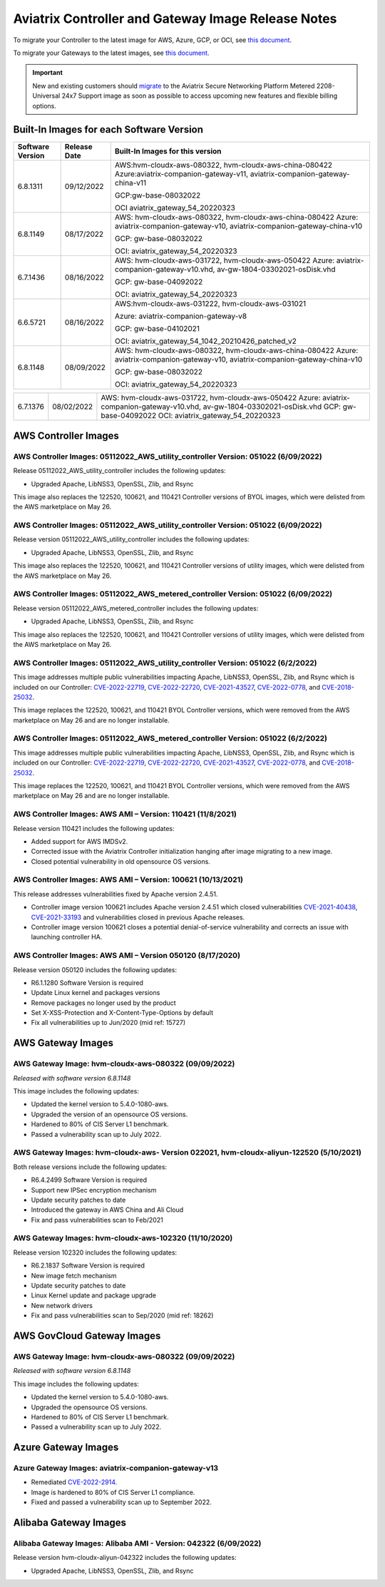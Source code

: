 ====================================================
Aviatrix Controller and Gateway Image Release Notes
====================================================

To migrate your Controller to the latest image for AWS, Azure, GCP, or OCI, see `this document <https://docs.aviatrix.com/HowTos/Migration_From_Marketplace.html>`_.

To migrate your Gateways to the latest images, see `this document <https://docs.aviatrix.com/HowTos/gateway-image-migration.html>`_.

.. important::

  New and existing customers should `migrate <https://docs.aviatrix.com/HowTos/Migration_From_Marketplace.html>`_ to the Aviatrix Secure Networking Platform Metered 2208-Universal 24x7 Support image as soon as possible to access upcoming new features and flexible billing options.

Built-In Images for each Software Version
===================================================================

+---------------------+-----------------+------------------------------------------------------------------------+
|Software Version     |Release Date     |Built-In Images for this version                                        |
+=====================+=================+========================================================================+
|6.8.1311             |09/12/2022       |AWS:hvm-cloudx-aws-080322, hvm-cloudx-aws-china-080422                  |
|                     |                 |Azure:aviatrix-companion-gateway-v11,                                   |
|                     |                 |aviatrix-companion-gateway-china-v11                                    |
|                     |                 |                                                                        |
|                     |                 |GCP:gw-base-08032022                                                    |
|                     |                 |                                                                        |
|                     |                 |OCI aviatrix_gateway_54_20220323                                        |
+---------------------+-----------------+------------------------------------------------------------------------+
|6.8.1149             |08/17/2022       |AWS: hvm-cloudx-aws-080322, hvm-cloudx-aws-china-080422                 |
|                     |                 |Azure: aviatrix-companion-gateway-v10,                                  |
|                     |                 |aviatrix-companion-gateway-china-v10                                    |
|                     |                 |                                                                        |
|                     |                 |GCP: gw-base-08032022                                                   |
|                     |                 |                                                                        |
|                     |                 |OCI: aviatrix_gateway_54_20220323                                       |
+---------------------+-----------------+------------------------------------------------------------------------+
|6.7.1436             |08/16/2022       |AWS: hvm-cloudx-aws-031722, hvm-cloudx-aws-050422                       |
|                     |                 |Azure: aviatrix-companion-gateway-v10.vhd,                              |
|                     |                 |av-gw-1804-03302021-osDisk.vhd                                          |
|                     |                 |                                                                        |
|                     |                 |GCP: gw-base-04092022                                                   |
|                     |                 |                                                                        |
|                     |                 |OCI: aviatrix_gateway_54_20220323                                       |
+---------------------+-----------------+------------------------------------------------------------------------+
|6.6.5721             |08/16/2022       |AWS:hvm-cloudx-aws-031222, hvm-cloudx-aws-031021                        |
|                     |                 |                                                                        |
|                     |                 |Azure: aviatrix-companion-gateway-v8                                    |
|                     |                 |                                                                        |
|                     |                 |GCP: gw-base-04102021                                                   |
|                     |                 |                                                                        |
|                     |                 |OCI: aviatrix_gateway_54_1042_20210426_patched_v2                       |
+---------------------+-----------------+------------------------------------------------------------------------+
|6.8.1148             |08/09/2022       |AWS: hvm-cloudx-aws-080322, hvm-cloudx-aws-china-080422                 |
|                     |                 |Azure: aviatrix-companion-gateway-v10,                                  |
|                     |                 |aviatrix-companion-gateway-china-v10                                    |
|                     |                 |                                                                        |
|                     |                 |GCP: gw-base-08032022                                                   |
|                     |                 |                                                                        |
|                     |                 |OCI: aviatrix_gateway_54_20220323                                       |
+---------------------+-----------------+------------------------------------------------------------------------+


+---------------------+-----------------+------------------------------------------------------------------------+
|6.7.1376             |08/02/2022       |AWS: hvm-cloudx-aws-031722, hvm-cloudx-aws-050422                       |
|                     |                 |Azure: aviatrix-companion-gateway-v10.vhd,                              |
|                     |                 |av-gw-1804-03302021-osDisk.vhd                                          |
|                     |                 |GCP: gw-base-04092022                                                   |
|                     |                 |OCI: aviatrix_gateway_54_20220323                                       |
+---------------------+-----------------+------------------------------------------------------------------------+


AWS Controller Images
===================================

AWS Controller Images: 05112022_AWS_utility_controller Version: 051022 (6/09/2022)
^^^^^^^^^^^^^^^^^^^^^^^^^^^^^^^^^^^^^^^^^^^^^^^^^^^^^^^^^^^^^^^^^^^^^^^^^^^^^

Release 05112022_AWS_utility_controller includes the following updates:

* Upgraded Apache, LibNSS3, OpenSSL, Zlib, and Rsync

This image also replaces the 122520, 100621, and 110421 Controller versions of BYOL images, which were delisted from the AWS marketplace on May 26.

AWS Controller Images: 05112022_AWS_utility_controller Version: 051022 (6/09/2022)
^^^^^^^^^^^^^^^^^^^^^^^^^^^^^^^^^^^^^^^^^^^^^^^^^^^^^^^^^^^^^^^^^^^^^^^^^^^^^

Release version 05112022_AWS_utility_controller includes the following updates:

* Upgraded Apache, LibNSS3, OpenSSL, Zlib, and Rsync

This image also replaces the 122520, 100621, and 110421 Controller versions of utility images, which were delisted from the AWS marketplace on May 26.

AWS Controller Images: 05112022_AWS_metered_controller Version: 051022 (6/09/2022)
^^^^^^^^^^^^^^^^^^^^^^^^^^^^^^^^^^^^^^^^^^^^^^^^^^^^^^^^^^^^^^^^^^^^^^^^^^^^^

Release version 05112022_AWS_metered_controller includes the following updates:

* Upgraded Apache, LibNSS3, OpenSSL, Zlib, and Rsync

This image also replaces the 122520, 100621, and 110421 Controller versions of utility images, which were delisted from the AWS marketplace on May 26.

AWS Controller Images: 05112022_AWS_utility_controller Version: 051022 (6/2/2022)
^^^^^^^^^^^^^^^^^^^^^^^^^^^^^^^^^^^^^^^^^^^^^^^^^^^^^^^^^^^^^^^^^^^^^^^^^^^^^

This image addresses multiple public vulnerabilities impacting Apache, LibNSS3, OpenSSL, Zlib, and Rsync which is included on our Controller: `CVE-2022-22719 <https://cve.mitre.org/cgi-bin/cvename.cgi?name=CVE-2022-22719>`_, `CVE-2022-22720 <https://cve.mitre.org/cgi-bin/cvename.cgi?name=CVE-2022-22720>`_, `CVE-2021-43527 <https://cve.mitre.org/cgi-bin/cvename.cgi?name=CVE-2021-43527>`_, `CVE-2022-0778 <https://cve.mitre.org/cgi-bin/cvename.cgi?name=CVE-2022-0778>`_, and `CVE-2018-25032 <https://cve.mitre.org/cgi-bin/cvename.cgi?name=CVE-2018-25032>`_.

This image replaces the 122520, 100621, and 110421 BYOL Controller versions, which were removed from the AWS marketplace on May 26 and are no longer installable.

AWS Controller Images: 05112022_AWS_metered_controller Version: 051022 (6/2/2022)
^^^^^^^^^^^^^^^^^^^^^^^^^^^^^^^^^^^^^^^^^^^^^^^^^^^^^^^^^^^^^^^^^^^^^^^^^^^^^

This image addresses multiple public vulnerabilities impacting Apache, LibNSS3, OpenSSL, Zlib, and Rsync which is included on our Controller: `CVE-2022-22719 <https://cve.mitre.org/cgi-bin/cvename.cgi?name=CVE-2022-22719>`_, `CVE-2022-22720 <https://cve.mitre.org/cgi-bin/cvename.cgi?name=CVE-2022-22720>`_, `CVE-2021-43527 <https://cve.mitre.org/cgi-bin/cvename.cgi?name=CVE-2021-43527>`_, `CVE-2022-0778 <https://cve.mitre.org/cgi-bin/cvename.cgi?name=CVE-2022-0778>`_, and `CVE-2018-25032 <https://cve.mitre.org/cgi-bin/cvename.cgi?name=CVE-2018-25032>`_.

This image replaces the 122520, 100621, and 110421 BYOL Controller versions, which were removed from the AWS marketplace on May 26 and are no longer installable.

AWS Controller Images: AWS AMI – Version: 110421 (11/8/2021)
^^^^^^^^^^^^^^^^^^^^^^^^^^^^^^^^^^^^^^^^^^^^^^^^^^^^^^^^^^^^^^^^^^^^^^^^^^^^^

Release version 110421 includes the following updates:

- Added support for AWS IMDSv2.
- Corrected issue with the Aviatrix Controller initialization hanging after image migrating to a new image.
- Closed potential vulnerability in old opensource OS versions.

AWS Controller Images: AWS AMI – Version: 100621 (10/13/2021)
^^^^^^^^^^^^^^^^^^^^^^^^^^^^^^^^^^^^^^^^^^^^^^^^^^^^^^^^^^^^^^^^^^^^^^^^^^^^^

This release addresses vulnerabilities fixed by Apache version 2.4.51.

- Controller image version 100621 includes Apache version 2.4.51 which closed vulnerabilities `CVE-2021-40438 <https://cve.mitre.org/cgi-bin/cvename.cgi?name=CVE-2021-40438>`_, `CVE-2021-33193 <https://cve.mitre.org/cgi-bin/cvename.cgi?name=CVE-2021-33193>`_ and vulnerabilities closed in previous Apache releases.
- Controller image version 100621 closes a potential denial-of-service vulnerability and corrects an issue with launching controller HA.

AWS Controller Images: AWS AMI – Version 050120 (8/17/2020) 
^^^^^^^^^^^^^^^^^^^^^^^^^^^^^^^^^^^^^^^^^^^^^^^^^^^^^^^^^^^^^^^^^^^^^^^^^^^^^

Release version 050120 includes the following updates:

- R6.1.1280 Software Version is required
- Update Linux kernel and packages versions 
- Remove packages no longer used by the product 
- Set X-XSS-Protection and X-Content-Type-Options by default 
- Fix all vulnerabilities up to Jun/2020 (mid ref: 15727) 

AWS Gateway Images
============================================

AWS Gateway Image: hvm-cloudx-aws-080322 (09/09/2022)
^^^^^^^^^^^^^^^^^^^^^^^^^^^^^^^^^^^^^^^^^^^^^^^^^^^^^^^^^^^^^^^^^^^^^^^^^^^^^^^^^^^^^^^^^^^^^^

*Released with software version 6.8.1148*

This image includes the following updates:

* Updated the kernel version to 5.4.0-1080-aws.
* Upgraded the version of an opensource OS versions.
* Hardened to 80% of CIS Server L1 benchmark.
* Passed a vulnerability scan up to July 2022.

AWS Gateway Images: hvm-cloudx-aws- Version 022021, hvm-cloudx-aliyun-122520 (5/10/2021) 
^^^^^^^^^^^^^^^^^^^^^^^^^^^^^^^^^^^^^^^^^^^^^^^^^^^^^^^^^^^^^^^^^^^^^^^^^^^^^^^^^^^^^^^^^^^^^^
Both release versions include the following updates:

- R6.4.2499 Software Version is required
- Support new IPSec encryption mechanism
- Update security patches to date 
- Introduced the gateway in AWS China and Ali Cloud
- Fix and pass vulnerabilities scan to Feb/2021

AWS Gateway Images: hvm-cloudx-aws-102320 (11/10/2020)
^^^^^^^^^^^^^^^^^^^^^^^^^^^^^^^^^^^^^^^^^^^^^^^^^^^^^^^^^^^^^^^^^^^^^^^^^^^^^

Release version 102320 includes the following updates:

- R6.2.1837 Software Version is required
- New image fetch mechanism 
- Update security patches to date 
- Linux Kernel update and package upgrade 
- New network drivers 
- Fix and pass vulnerabilities scan to Sep/2020 (mid ref: 18262) 

AWS GovCloud Gateway Images
=============================================

AWS Gateway Image: hvm-cloudx-aws-080322 (09/09/2022)
^^^^^^^^^^^^^^^^^^^^^^^^^^^^^^^^^^^^^^^^^^^^^^^^^^^^^^^^^^^^^^^^^^^^^^^^^^^^^^^^^^^^^^^^^^^^^^

*Released with software version 6.8.1148*

This image includes the following updates:

* Updated the kernel version to 5.4.0-1080-aws.
* Upgraded the opensource OS versions.
* Hardened to 80% of CIS Server L1 benchmark.
* Passed a vulnerability scan up to July 2022.

Azure Gateway Images
================================================

Azure Gateway Images: aviatrix-companion-gateway-v13 
^^^^^^^^^^^^^^^^^^^^^^^^^^^^^^^^^^^^^^^^^^^^^^^^^^

* Remediated `CVE-2022-2914 <https://cve.mitre.org/cgi-bin/cvename.cgi?name=CVE-2022-2914>`_.
* Image is hardened to 80% of CIS Server L1 compliance.
* Fixed and passed a vulnerability scan up to September 2022.

Alibaba Gateway Images
============================================

Alibaba Gateway Images: Alibaba AMI - Version: 042322 (6/09/2022)
^^^^^^^^^^^^^^^^^^^^^^^^^^^^^^^^^^^^^^^^^^^^^^^^^^^^^^^^^^^^^^^^^^^^^^^^^^^^^

Release version hvm-cloudx-aliyun-042322 includes the following updates:

* Upgraded Apache, LibNSS3, OpenSSL, Zlib, and Rsync

.. |controller_migration| image:: image_release_notes_media/controller_migration.png
   :scale: 50%

.. |gateway_replace| image:: image_release_notes_media/gateway_replace.png
   :scale: 50%

.. disqus::
